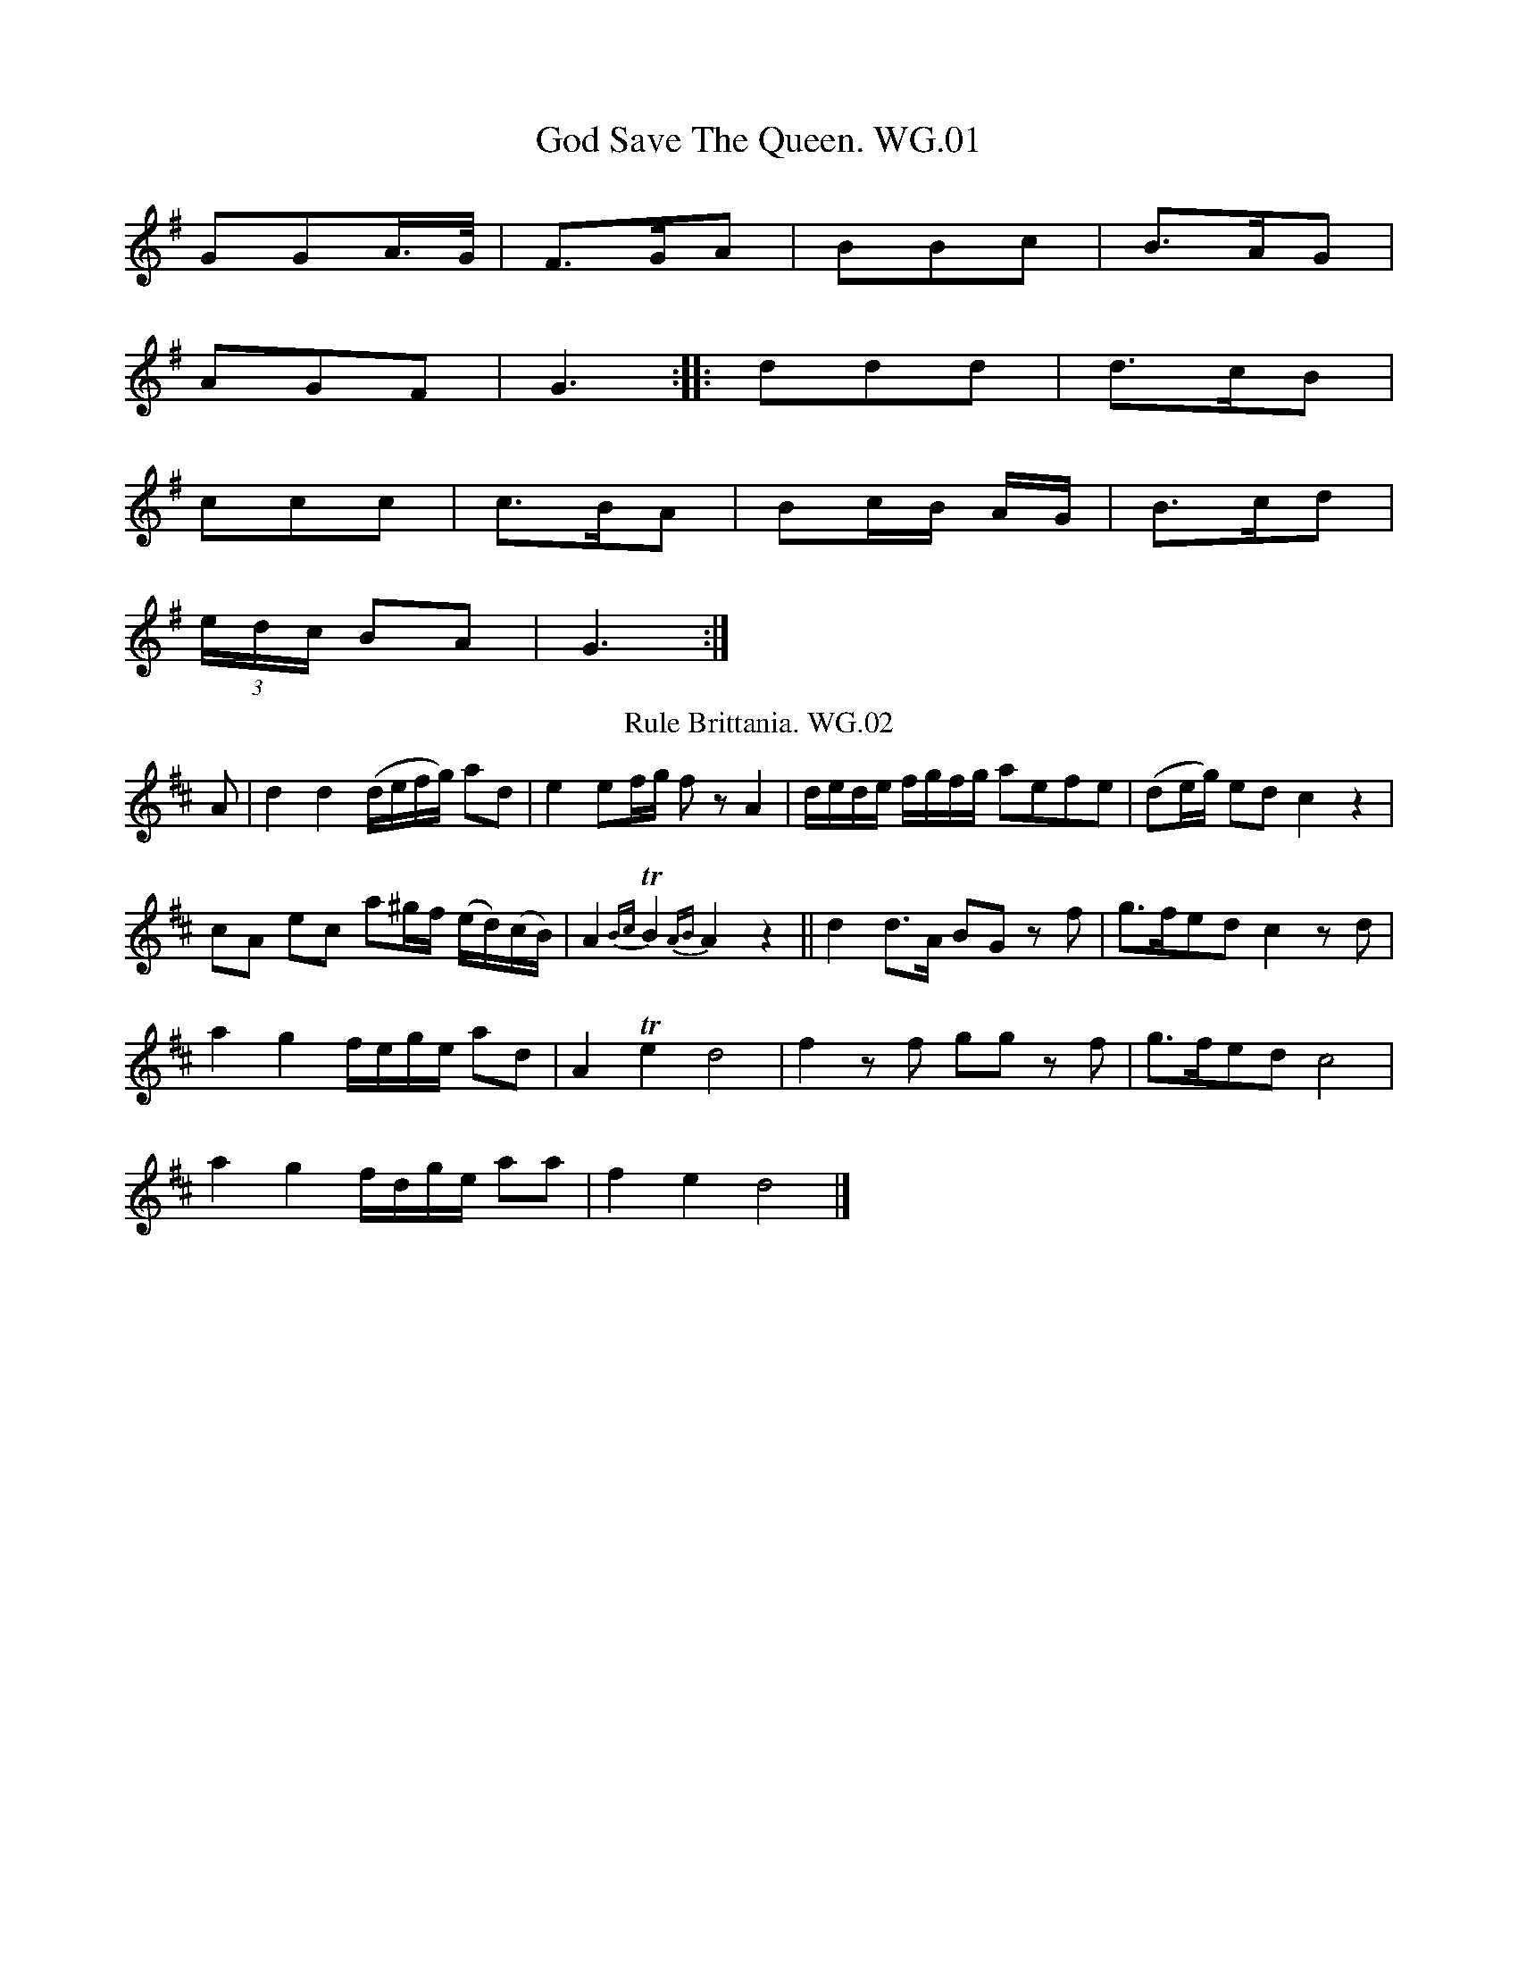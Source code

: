 X:1T:God Save The Queen. WG.01%%VWML:WGViolin-2222-p1-0F:http://www.vwml.org/record/WGViolin/2222/p1Z:vmp.Steve Mansfield 2016K:GGGA/>G/ | F>GA | BBc | B>AG |AGF | G3 :: ddd | d>cB |ccc | c>BA | Bc/B/ A/G/ | B>cd |(3e/d/c/ BA | G3 :|T:Rule Brittania. WG.02F:http://www.vwml.org/record/WGViolin/2222/p1Z:vmp.Steve Mansfield 2016K:DA | d2d2 (d/e/f/g/) ad | e2 ef/g/ fzA2 | d/e/d/e/ f/g/f/g/ aefe | (de/g/) ed c2z2 |cA ec a^g/f/ (e/d/)(c/B/) | A2{Bc} TB2{AB}A2z2 || d2d>A BG zf | g>fed c2zd |a2g2 f/e/g/e/ ad | A2Te2 d4 | f2zf gg zf | g>fed c4 |a2g2 f/d/g/e/ aa | f2e2 d4 |]X:3T:Rose Bud In Full Bloom. WG.03, The%%VWML:WGViolin-2222-p2-0F:http://www.vwml.org/record/WGViolin/2222/p2Q:2/4=60B:W.G[iles]. (of Bampton) MS, 1840Z:vmp.Steve Mansfield 2016K:Df>e | dB AF | A2 A>A | dd ee | fe/e/ f>e |dB AF | A2 A>A | dd ee | fdd !fine!:|e/f/ | ge fg | a2 gf | ge fg | aee f |ge fg | a "NB"g !D.C.!|]T:Sich A Getting Up Stairs. WG.04F:http://www.vwml.org/record/WGViolin/2222/p2Q:2/4=60N:* FGAB in MssB:W.G[iles]. (of Bampton) MS, 1840Z:vmp.Steve Mansfield 2016K:GG/A/ | Bcd G | Bcd d | edcB | ABc G/A/ |Bcd G | Bcd d | edcB | ABc ||d/>c/ | B/G/ AD G | F/G/A/B/ c/A/d/c/ | B/G/ AD G | "*"F/G/A/B/ G d/>c/ |B/G/ AD G | F/G/A/B/ c/A/d/c/ | B/G/ AD G | F/G/A/c/ A |]X:5T:White Cockade. WG.05, The%%VWML:WGViolin-2222-p3-0F:http://www.vwml.org/record/WGViolin/2222/p3Z:vmp.Steve Mansfield 2016K:GG/A/ | BBB A/G/ | BBB g/e/ | dBB A/G/ | FAA G/A/ |BBB A/G/ | Bd gz | b/a/g/f/ e/f/g/e/ | dBB :||: B/c/ | dB gB | dBB (B/c/) | dB g(f/g/) | aAA G/A/ |BBB A/G/ | Bd gz | b/a/g/f/ e/f/g/e/ | dBB :|X:6T:March In Blue Beard. WG.06%%VWML:WGViolin-2222-p4-0F:http://www.vwml.org/record/WGViolin/2222/p4Z:vmp.Steve Mansfield 2016K:Da>g fe | d2 e2 | f>g ag/f/ | ee/e/ e2 |a>g fe | d2 e2 | f/e/f/g/ fe | dd/d/ d2 :|T:Oh Tell me Where & Tell Me When. WG.07F:http://www.vwml.org/record/WGViolin/2222/p4B:W.G[iles]. (of Bampton) MS, 1840Z:vmp.Steve Mansfield 2016K:DA | f2A f2A | f>gf e3 | d2c d>ef | e2c A2A |f2A f2A | f>gf e3 | dcB dcB | f3-f2 :||: A | ABc def | a2g e2d | cde ABc | dAd d2A |ABc def | b2g e2d | cde ABc | d3 d2 :|X:8T:Twopenny Postman. WG.08, The%%VWML:WGViolin-2222-p5-0F:http://www.vwml.org/record/WGViolin/2222/p5Q:3/8=90B:W.G[iles]. (of Bampton) MS, 1840Z:vmp.Steve Mansfield 2016K:Adorg | edc BAG | [Bd]2[Bd] [Bd]2g | edc BAG | A3 A2g |edc BAG | B2B Bcd | e2d g2B | A3- A2 :|B/c/ | d2B d2B | d2B d2g | e2c e2c | e2c e2f |g2a b2a | g2e d2B | d>ed g2B | A>BA A2 :|X:9T:Come Haste To The Wedding. WG.09%%VWML:WGViolin-2222-p6-0F:http://www.vwml.org/record/WGViolin/2222/p6Z:vmp.Steve Mansfield 2016K:DA | AFG Aaf | ede fdB | AFA BdF | EEE E2A |AFG Aaf | ede fdB | AFA faf | ddd d2 :||: a | afa afa | bgb bgb | afa agf | eee e3 |a3 f3 | ede fdB | AFA faf | ddd d2 :|X:10T:Triumph. WG.10%%VWML:WGViolin-2222-p7-0F:http://www.vwml.org/record/WGViolin/2222/p7B:W.G[iles]. (of Bampton) MS, 1840Z:vmp.Steve Mansfield 2016K:Gg2 |:"*" dBGB cAFA | Ggfe d2Bc | dBGB cAFA | G2B2 G4 :||: A2c2 B2d2 | A2c2 B2d2 | A2c2 B2e2 | dcBA G4 :||: B2Bc dcBA | B2Bc dcBA | B2Bc defg | dcBA G4 ||B2Bc defg | dBcA G4 :|X:11T:Quick Step. WG.11%%VWML:WGViolin-2222-p8-0F:http://www.vwml.org/record/WGViolin/2222/p8C:"June 2nd /40 12 o'Clock at Night"Q:3/8=90B:W.G[iles]. (of Bampton) MS, 1840Z:vmp.Steve Mansfield 2016K:GB/c/ | d2d e2d | B2B d2c | A2A AGA | B3 GBc |d2d e2d | B2B d2c | A2A AGF | G3 G2 ||g | f2d def | g3 d2B | cec BdB | AFD D2z & z2A A2g |fef d>ef | g3 efg | fed ed^c | d3 d2 ||B | e2e g2g | fef B2B | c2A F2B | G3 E2B |e2e g2g | (fef) B2B | c2A F2B | .E.F.G. A.B.c. !D.C.! |]X:12T:Quick Step. WG.12%%VWML:WGViolin-2222-p9-0F:http://www.vwml.org/record/WGViolin/2222/p9B:W.G[iles]. (of Bampton) MS, 1840Z:vmp.Steve Mansfield 2016K:GB/c/ | d2g B2c | d2B G2B | ABA c2A | d2B G2B/c/ |d2g TB2c | d2B G2B | AcB AGF | "*" G3-G2 :||: g | fef def | gfe def | fef def | g2z z2g |fef def | gfe def | gag fef | g2z z2 :|X:13T:Le Petit Tambour. WG.13%%VWML:WGViolin-2222-p10-0F:http://www.vwml.org/record/WGViolin/2222/p10B:W.G[iles]. (of Bampton) MS, 1840Z:vmp.Steve Mansfield 2016K:Df/e/ | dAFA | d3 c/d/ | eeee | e3 d/e/ |ffff | fg/f/ ef/e/ | dd c/d/e/c/ | d3 H :|d/c/ | BBcd | e>d cd/c/ | BBcd | e3 d/c/ |BBcd | ee/e/ dd/d/ | cc BB | AA z ||A dd/d/ dd/d/ | d3A | dAFD | GG zA |dd/d/ dd | d3f | e/g/e/d/ c/d/c/B/ & ed cB | A/B/A/G/ F/G/F/D/ & AA z/G z2 !D.C.! |]X:14T:Rory O More. WG.14%%VWML:WGViolin-2222-p11-0F:http://www.vwml.org/record/WGViolin/2222/p11B:W.G[iles]. (of Bampton) MS, 1840Z:vmp.Steve Mansfield 2016K:Ge |: dGG AGG | "Rong" Gge | dcB BAG | FAA A2e |dGG AGG | dGG e2d/c/ | Bcd def | gGG G2 H :|g | gfe eBB | cBA G2G | EFG GAB | Bed d2f |gfe eBB | cBA G2G | EFG GAB | Bed d2d ||"Minor" efg gfe | f b2 b2a | gfe fed | e3 e2d |efg gfe | fb2 b2a | gfe fed | e3 e2e |]X:15T:Flowers Of Edinborough. WG.15%%VWML:WGViolin-2222-p12-0F:http://www.vwml.org/record/WGViolin/2222/p12Z:vmp.Steve Mansfield 2016K:GD/E/F/D/ GG | G/A/B/c/ dB | A/G/F/E/ DE/F/ | GE E2 |D/E/F/D/ GG | Bc/d/ ge | d/c/B/A/ GA | BG G2 :||: gg f/g/a/f/ | gg f/g/a | g/f/e/d/ ee | B/c/ d3 |d/c/B/c/ dd | ee/f/ ge | d/c/B/A/ GA | BG G2 :|X:16T:Quadrill. WG.16%%VWML:WGViolin-2222-p13-0F:http://www.vwml.org/record/WGViolin/2222/p13L:1/8Q:2/4=60B:W.G[iles]. (of Bampton) MS, 1840Z:vmp.Steve Mansfield 2016K:Gd>^cd>e d=cBA | G2G2 G>FGA | B2B2 BdcB | A2A2A2 Bc |d>^cd>e d=cBA | G2G2 G>FGA | B2B2 AGAB | G2G2G2 z2 :||: G>FGA B3G | G>FA>F D2EF | GFGA BABG | FGAF D2D2 |dcBc defg | dcBc defg | d2dB c2cA | G2G2G2 z2 :|X:17T:Briton Camp. WG.17, The%%VWML:WGViolin-2222-p14-0F:http://www.vwml.org/record/WGViolin/2222/p14N:* Rest inserted by transcriberB:W.G[iles]. (of Bampton) MS, 1840Z:vmp.Steve Mansfield 2016K:Gg | ed/c/ BA | BG EF | GG G/A/ B/c/ | d2 Bg |ed/c/ BA | BG EG | FA DF | G2 G :| "*"z ||: Bd ef | gd BG | Bd ef | g2 fg |ed/c/ BA | BG EG | FA DE/F/ | G2 G2 :|X:18T:Trunkles,aka. WG18%%VWML:WGViolin-2222-p15-0F:http://www.vwml.org/record/WGViolin/2222/p15Z:vmp.Steve Mansfield 2016K:G|: BB/>A/ GG | AA BG | dd/>c/ BB | A/>G/ A/B/ G2 :|BB/>c/ dd | ee/>c/ dB | BB/>c/ dd | eg/>f/ d2 |||: BB/>A/ GG | AA BG | dd/>c/ B>B | A/>G/ A/>B/ G2 |]X:19T:Quadrill. WG.19%%VWML:WGViolin-2222-p16-0F:http://www.vwml.org/record/WGViolin/2222/p16Z:vmp.Steve Mansfield 2016K:GGD/G/ BG/B/ | dB/d/ gB | dc cA | cB B2 |GD/G/ BG/B/ | dB/d/ gB | dc AF | AG G2!fine! :||: dc cA | cB B2 | dc cA | cB B2 |GD/G/ BG/B/ | dB/d/ gB | dc AF | AG G2 :||: e>^d e>f | e>d c>e | d>c B>d | c>d e2 |e>^d e>f | e>d c>e | d>c B>c | ed d2 !D.C.! :|X:20T:Betsy Baker. WG.20%%VWML:WGViolin-2222-p17-0F:http://www.vwml.org/record/WGViolin/2222/p17Z:vmp.Steve Mansfield 2016K:G(g/e/) | d>B B>G | FA A>B | B>G B>d | g2g (g/e/) |d>B B>G | F>A A>B | B>G B>d | G2 G :||: d | e>f g>a | g>f e>d | e>f g>a | g>f e>d |e>f g>a | g>f e>d | g>f e>d | g2 g !D.C.! |]X:21T:March. WG.21%%VWML:WGViolin-2222-p18-0F:http://www.vwml.org/record/WGViolin/2222/p18L:1/8Q:2/4=60B:W.G[iles]. (of Bampton) MS, 1840Z:vmp.Steve Mansfield 2016K:GV:1GA | B2BB B2dB | A2AA A2Bc | d2cB ec BA | G2GG G2 :|gf | e2dd d2GA | B2BB B2gf | e2dd d2GA | A/G/F/E/ D2 !D.C.! |]V:2z2 | z4 z2Bd | d2dd d2cA | G2cB A2dc | B2BB B2 :|z2 | z4 z2GF | F2FF F2dc | G2GG G2BG | F/G/A/B/ d2  |]X:22T:Washing Day. WG.22%%VWML:WGViolin-2222-p19-0F:http://www.vwml.org/record/WGViolin/2222/p19B:W.G[iles]. (of Bampton) MS, 1840Z:vmp.Steve Mansfield 2016K:G(f | g)>e dB | c>c ce | ge dB | A2 zf |g>e dB | c>d ee | d>c BA | G2 z :||: (G/A/) | B>B BG | c>c c2 | B>B BG | A2 zG/A/ |B>B BG | cd Hed | dc BA | G2 z :|X:23T:Drunken Parson. WG.23, The%%VWML:WGViolin-2222-p20-0F:http://www.vwml.org/record/WGViolin/2222/p20B:W.G[iles]. (of Bampton) MS, 1840Z:vmp.Steve Mansfield 2016K:GG2G GAB | d2d dBG | G2A BAB | E2F G2G |G2G GAB | ded dBG | G2A BAB | E2F G3 :||: G | GBd g2g | fed (ed)c | GBd g2g | fed e2f |g2g gdB | e2e dBG | G2A BAB | E2F G3 :|X:24T:Soldiers Joy. WG.24, The%%VWML:WGViolin-2222-p21-0F:http://www.vwml.org/record/WGViolin/2222/p21Z:vmp.Steve Mansfield 2016K:DFA | AFDF AFDF | A2d4 cB | AFDF AFDF | G2E4 FG |AFDF AFDF | A2d4 fg | afdf gece | d2 d4 :||: e2  fefg fagf | edcd efge | fefg fagf | edcB A2A2 |fefg fagf | edcd efge | afdf gece | d2 d4 :|X:25T:Duma Dun Dary. WG.25%%VWML:WGViolin-2222-p22-0F:http://www.vwml.org/record/WGViolin/2222/p22Z:vmp.Steve Mansfield 2016K:GmixD | GAG B2B | AGA G2G | BcB d2d | cBc B2 ||B | d2B d2B | d2B d3 | e2c c2e | d2c B2A |GAG B2A | GAG B2A | GAG e2d | cBA G2 |]T:Lite Barke. WG.26F:http://www.vwml.org/record/WGViolin/2222/p22B:W.G[iles]. (of Bampton) MS, 1840Z:vmp.Steve Mansfield 2016K:DA | f3 gBc | d3{cB} A2d | f3 gBc | d3 dcd |B3 dcB | Adf age | e3 f2e | e3 d2 !fine! :|d | "*" e3- efe | e3- e cd | e3- e ff | e3 c2e & z3z2f<g|a3 a^ga | f3 a^gf | e3 dcB |A3 a^g!D.C.!f|]X:27T:Paddy Carey. WG.27%%VWML:WGViolin-2222-p23-0F:http://www.vwml.org/record/WGViolin/2222/p23Z:vmp.Steve Mansfield 2016K:GD GG F/G/ | BG G2 | EA AB | (c/B/A) (G/F/E) |D GG F/G/ | BG G2 | (F/E/)D (D/E/)F | GA G2 :||: GB de | de d/B/G | GB de | d/B/G A2 |GB de | de d/B/G | G/F/G AG | F/E/F G2 :|X:28T:Untitled. WG.28%%VWML:WGViolin-2222-p24-0F:http://www.vwml.org/record/WGViolin/2222/p24Z:vmp.Steve Mansfield 2016K:GGAG | B2G c2A | d2B GAG | A2c E2A | F2D GAG |B2G c2A | d2B GAG | A2c DEF | G3 !fine! :|ded | d2B B2B | c2A ABA | B2G G2G | A2D DED |G2G AGA | B2B cBc | ded c2B | A3 ded |d2d ded | d3 ded | ded ded | d2z !D.C.! |]X:29T:Off She Goes,aka. WG.29%%VWML:WGViolin-2222-p25-0F:http://www.vwml.org/record/WGViolin/2222/p25B:W.G[iles]. (of Bampton) MS, 1840Z:vmp.Steve Mansfield 2016K:DF2A G2B | ABc d3 | F2A G2B | AGF E3 |F2A G2B | ABc d3 | f2d g2f | edc d3 :||: faf d2f | eae c2e | faf d2f | cec A2g |faf d2f | eae c2e | faf d2f | edc d3 :|X:30T:Une Jeune Fillette. WG.30%%VWML:WGViolin-2222-p26-0F:http://www.vwml.org/record/WGViolin/2222/p26Z:vmp.Steve Mansfield 2016K:CG | c2c cBc | d3- d2d | e2e edc | (Bd2)- d2G |c2c cBc | d3- d2G | e2e edc | d3- d2 :||: G | G>AG G>AG | G3- G2G | G2G B2d | g3- g2G |G>AG G>AG | G3- G2G | G2G B2d | f3- f2G |c2c cBc | d3- d2e | e2e edc | Bd2- d2G |e2e e2e | g3 f2f | e2e dcd | c3- c2 :|X:31T:Poor Shepherd Maid. WG.31, The%%VWML:WGViolin-2222-p27-0F:http://www.vwml.org/record/WGViolin/2222/p27B:W.G[iles]. (of Bampton) MS, 1840Z:vmp.Steve Mansfield 2016K:G.B.c | !>!d3 d.A.B | G3- GFG | A2A (AG)A | B3- B.B.c |d3- dAB | G3- GGA | B3- BAF | E3 z ||Bc | e!>!d3 (GB) | G!>!G3 (FG) | BA3 (GA) | B3- BBc |dd3 (AB) | GG3 AB | BA3 "*"EF | D3- D2 ||d | (ded) c(AB) | G3 !>!d3 | (ded) dAB | G3- G2B |A!>!e2 B!>!d2 | ATd2 BTd2 | ded cAd | G3- G2 |]X:32T:Hungarian Waltz. WG.32%%VWML:WGViolin-2222-p28-0F:http://www.vwml.org/record/WGViolin/2222/p28Z:vmp.Steve Mansfield 2016K:GV:1B>d | g2f2 A>c | e2d2 G>B | d2c2 A>c | e2d2 B>d |g2f2 A>c | e2d2 G>B | dcBcAF | G4 !segno! |||: B>d | (3cdc A2c2 | e2d2 B>d | (3cdc A2c2 | e2d2 B>d |g2f2 A>c | e2d2 G>B | dcBcAF | G4 !fine! ||d>d | d2b2a2 | g2d2B2 | c2A2c2 | e2d2 d>d |d2b2a2 | g2d2B2 | c2A2f2 | g4 !D.S.! :|V:2G>B | e2d2 z2 | c2B2 z2 | B2A2 z2 | c2B2 z2 |e2d2 z2 | c2B2 z2 | BAGADC | B,4 |||: G2 | A2 F2A2 | c2B2 G2 | A2 F2A2 | c2B2 z2 |e2d2 z2 | c2B2 z2 | BAGADC | B,4 ||z2 | B2g2f2 | e2B2G2 | A2G2A2 | c2B2 z2 |B2g2f2 | e2B2G2 | A2F2A2 | [B,B]4 :|W:Da Capo (means D.S.?) Begin again at the second Strain and finisX:33T:Copenhagen Waltz. WG.33%%VWML:WGViolin-2222-p30-0F:http://www.vwml.org/record/WGViolin/2222/p30N:** All notated as G2 in MssB:W.G[iles]. (of Bampton) MS, 1840Z:vmp.Steve Mansfield 2016K:G(B<d) | (c<e) (B>d) (A<c) | (B<d)G2 (G<B) | (A<c)D2 (F<A) | (G<B)D2 (B<d) |(c<e) (B<d) (A<c) | (B<d)G2 (G<B) | (B<"*"e)D2 (F<A) | "**"G4 ||(G<B) | (A<c)D2 (F<A) | (G<B)D2 (G<B) | (A<c)D2 (F<A) | (G<B) D2 (B<d) |(c<e) (B<d) (A<c) | (B<d) G2 (G<B) | (A<c) D2 (F<A) | "**"G4 ||d2 | e2d2B2 | G4 d2 | e2d2B2 | A4 d2 |e2d2B2 | GFGBdB | AGABcA | "**"G4 |]X:34T:Union Waltz,or. WG.34, The%%VWML:WGViolin-2222-p31-0F:http://www.vwml.org/record/WGViolin/2222/p31B:W.G[iles]. (of Bampton) MS, 1840Z:vmp.Steve Mansfield 2016K:GG//B// | d d/e/d/c/ | BGG | ADD | BGG |d d/e/d/c/ | BGG | ADD | G2 :||: F//G// | ADD | BGG | ADD | BGG |d d/e/d/c/ | BGG | ADD | G2 :|X:35T:Frankfort Waltz. WG.35%%VWML:WGViolin-2222-p32-0F:http://www.vwml.org/record/WGViolin/2222/p32B:W.G[iles]. (of Bampton) MS, 1840Z:vmp.Steve Mansfield 2016K:GG/B/ | dd B/G/ | ee g/e/ | d/e/d/c/B/A/ | BG G/B/ |dd B/G/ | ee g/e/ | d/e/d/c/B/A/ | G2 :||: g | f/a/ dg | f/a/ dg | f/a/ dd | g2 G/B/ |dd B/G/ | ee g/e/ | d/e/d/c/B/A/ | G2 :||: "*"z | D/G/F/G/A/B/ | dBB | cAA | BGD |G/F/G/A/B/c/ | dBB | cAD | G2 :|X:36T:Vaccaj's Waltz. WG.36%%VWML:WGViolin-2222-p33-0F:http://www.vwml.org/record/WGViolin/2222/p33Z:vmp.Steve Mansfield 2016K:G(Bc) | d2!>!g2 (fe) | d2!>!e2 (dc) | B2!>!c2 (B>A) | G2G2 B>c |d2!>!g2 (f>e) | d2!>!e2 d>c | B2!tenuto!c2 BA | G4 :||: d>B | (BA)!>!A2 g>e | (^cd)!>!d2 d>B | BA!>!A2 g>e | (ed)!>!d2 e>d |cB c2 !>!a>d | BA!>!B2 !tenuto!g>d | A>G A>e d>F | G4 :|X:37T:Convent Bell A Waltz. WG.37%%VWML:WGViolin-2222-p34-0F:http://www.vwml.org/record/WGViolin/2222/p34Z:vmp.Steve Mansfield 2016K:Gd | gBe | d/B/ Gd | c/B/ Ac | B2 d |gBe | d/B/ Gd | c/B/ A/G/ F/G/ | G2 ||d | c/B/ c/d/ c | B B2 | c c2 |BBd | gBe | (d/B/) Gd | (c/B/) (A/G/) (F/A/) | G2 |]X:38T:Long time I Courted you Miss. WG.38%%VWML:WGViolin-2222-p36-0F:http://www.vwml.org/record/WGViolin/2222/p36B:W.G[iles]. (of Bampton) MS, 1840Z:vmp.Steve Mansfield 2016K:DA | Ad de | f2 d f | ed cB | A B2 A |Ad dc | (df) a>A | B>B c.c | d3 ||A d>f ec | df A> A | d>f ec | dfa> A |d>f e>c | d>e A>A | A>d c>e | d3 |]X:39T:In The Merry Month Of May. WG.39%%VWML:WGViolin-2222-p37-0F:http://www.vwml.org/record/WGViolin/2222/p37Z:vmp.Steve Mansfield 2016K:GD | G2G A2G | c2B e2d | ded dBG | F2G A2D |G2G A2G | c2B e2d | ded dcB | AGF G2 !fine! :|B | A2A A2B | cBc B2d | g2d g2d | dcB A2B |A2A A2B | cBc B2d | g2d g2d | (ded cBA) !D.C.! |]X:40T:Cottagers Daughter. WG.40, The%%VWML:WGViolin-2222-p38-0F:http://www.vwml.org/record/WGViolin/2222/p38Z:vmp.Steve Mansfield 2016K:GB/c/ | d/B/G GF/G/ | A/F/D DG/F/ | G/A/G G/A/G | B2 AB/c/ |d/B/G GF/G/ | A/F/D DB/d/ | e/d/B d/c/A | G2 G :||: B/c/ | dd/d/ dg/f/ | ec/c/ cB/d/ | e/d/c B/A/G | B2 dd/B/ |GG/G/ GB/c/ | AA/A/ Af/g/ | e/d/B d/c/A | G2 G :|X:41T:Lord Exmouth. WG.41%%VWML:WGViolin-2222-p39-0F:http://www.vwml.org/record/WGViolin/2222/p39Z:vmp.Steve Mansfield 2016K:DA | fd fd | BA A2 | fd fd | fa a2 |fd fd | BA Ad | cd ec | d3 :||: A | FA FA | GB GB | Af ec | df a2 |FA FA | GB GB | Af ec | d3 :|T:Maiden's Dream. WG.42, TheF:http://www.vwml.org/record/WGViolin/2222/p39B:W.G[iles]. (of Bampton) MS, 1840Z:vmp.Steve Mansfield 2016K:GB/c/ | d2g B2c | (e2d) B2B | d2c A2A | (e2d) B2B |d2g B2c | (e2d) B2B | d2c A2F | G3- G2 ||B | (e2c) A2F | e2d B2B | d2c A2A | e2d B2 (B/c/) |d2g B2c | (e2d) B2B | d2c A2F | G3- G2 ||X:43T:Captain White. WG.43%%VWML:WGViolin-2222-p40-0F:http://www.vwml.org/record/WGViolin/2222/p40N:experiment (failed) in alternative time signaturesN:** These four notes have no stems in Mss andN: the c and d are above the clef for the next tuneN: which starts in the middle of the same staff in the MssB:W.G[iles]. (of Bampton) MS, 1840Z:vmp.Steve Mansfield 2016K:DD/F/ A<d f | e/d/ c<B d | A>d F>A | "*"A/G/ F<E |D/F/ A<d f | e/d/ B<B d | A>d F>A | "**" A B c d |]T:John Of Paris. WG.44F:http://www.vwml.org/record/WGViolin/2222/p40Z:vmp.Steve Mansfield 2016K:Gd/c/ | B2B BAB | d2B B2B | c2e gfe | d2B BAB |c2A AGA | B2G GFG | E2e d2c | B2G G2 ||d/c/ | B2B Bcd | e2f g2a | b2a gfe | d2B B2d |e2e e2c | d2d d2B | c2A B2G | d3 d2 H !D.C.! |]X:45T:Steam Boat. WG.45, The%%VWML:WGViolin-2222-p41-0F:http://www.vwml.org/record/WGViolin/2222/p41N:A common tune, editing superfluousB:W.G[iles]. (of Bampton) MS, 1840Z:vmp.Steve Mansfield 2016K:Ge/f/ |"_All exactly as written" g2(g/f/) d2(d/c/)|B2(d/B/) G2D/D/| A2B c2d | c4 B (d/f/) |g2(g/f/) d2(d/c/) | B2(d/B/) G2D/D/ | A2B<A G<F | G4 :|(B/c/) | d2(d/e/) (d/B/) G (A/B/) | c2(c/d/) (c/A/) F | \(F<G) (B/c/) (d/e/) (f<g) | (a/g/) (f/e/) d2 (B/d/) |d2 (d/e/) (d/B/) G2(A/B/) | c2(c/d/) (c/B/) FD | G/A B/c d/e f/g | e2 c A | G G :|X:46T:Auld Lansyne. WG.46%%VWML:WGViolin-2222-p42-0F:http://www.vwml.org/record/WGViolin/2222/p42Z:vmp.Steve Mansfield 2016K:GD | G>GG B | A>GA (B/A/) | GG Bd | e2 zf/g/ |d>B B>G | A>GA B/A/ | G>EF D | G3 :||: e | dB G>G | A>GA B | d>B B>d | e2 zf/g/ |dB B>G | A>GA B/A/ | G>E FD | G3 :|X:47T:Bell Dance. WG.47, The%%VWML:WGViolin-2222-p43-0F:http://www.vwml.org/record/WGViolin/2222/p43N:  (moved by transcriber to balance bar lengths)N:** 2nd c'2 drawn much lower than 1st c'2 in MssB:W.G[iles]. (of Bampton) MS, 1840Z:vmp.Steve Mansfield 2016K:DA "*"| d2 d2 | dc de | fA ed | cA Bc |df ed | cA d>e | f2 e2 | d3 :|d | cB AG | FE Dd | cB AG | FE Dd |cB AG | F2 G>A | B2 e>d | cA Bc |d2 e>d | ce a2 | d2 Tf>e | cA Bc |d2 e>d | ce a2 | c'2 "**"Tc'2 & c2 B2 | a2 (a/g/f/e/) & B2 A/G/F/E/ !segno! !D.C.! ||X:48T:Untitled. WG.48%%VWML:WGViolin-2222-p44-0F:http://www.vwml.org/record/WGViolin/2222/p44W:Hand round by the left hand, 2nd cross? of 2 couple and come up the middleW:Fall back and hand at bottom and right and left at topB:W.G[iles]. (of Bampton) MS, 1840Z:vmp.Steve Mansfield 2016K:GD | GG/B/ AA/c/ | a>ed>c | BB/c/ AA/B/ | GG/G/ G :|B/c/ | d/e/d/c/ BB/c/ | d/c/B/A/ Bc | d/e/d/c/ BB/c/ | d/c/B/A/ B2 |GG/B/ AA/c/ | a>ed>c | BB/c/ AA/B/ | GG/G/ G :|X:49T:Month of May,aka. WG.49, The%%VWML:WGViolin-2222-p45-0F:http://www.vwml.org/record/WGViolin/2222/p45B:W.G[iles]. (of Bampton) MS, 1840Z:vmp.Steve Mansfield 2016K:GD | GAG A2B | c2B e2c | ded BAG | F2G AFD |GAG A2B | c2B e2d | ded BAG | AGF G2 :|G | ABA A2B | cdc B2d | g2d g2d | BAG A2B |ABA A2B | cdc B2d | g2d g2d | ded cBA !D.C.! |]X:50T:Untitled. WG.50%%VWML:WGViolin-2222-p46-0F:http://www.vwml.org/record/WGViolin/2222/p46B:W.G[iles]. (of Bampton) MS, 1840Z:vmp.Steve Mansfield 2016K:GD | G2A B2c | (d3 B2)d | dcB ABc | e2d B2D |G2A B2c | (d3 B2)d | dcB cBA | G3- G2 :||: d | dcB ABc | edc B2d | dcB ABc | B2c d2D |G2A B2c | (d3 B2)d | dcB cBA | "*" G3- G2 :|T:Rushia Dance. WG.51F:http://www.vwml.org/record/WGViolin/2222/p46Z:vmp.Steve Mansfield 2016K:GG/A/ | BG/A/ BA/B/ | d/(c/B/c/) AF/G/ | AF/G/ Ad/c/ | B/c/A/B/ G :||: d/c/ | BB/A/ Gg | ee e/d/c/B/ | GA/G/ F/G/A/c/ | BGG :|X:52T:No.5. WG.52%%VWML:WGViolin-2222-p47-0F:http://www.vwml.org/record/WGViolin/2222/p47Z:vmp.Steve Mansfield 2016K:DA | dd/d/ dd | f2 d2 | c>d e/d/c/B/ | !tenuto!A.A AB/c/ |dd/d/ dd | f2 df | .e.c (e/d/c/B/) | A3 :||: A | A/B/c/d/ ec | dfaA | A/B/c/d/ ec | d3 f |ff/f/ ff | fa ag | ff e/d/e/f/ | d2 z :||: c/d/ | ee/e/ ea | e2 c>B | AA AB | e/d/c/d/ Bc/d/ |dd/d/ da | f2 c>B | AA ^G/A/B/G/ | A3 !D.C.! :|X:53T:Kenmur's And Awa. WG.53, An?%%VWML:WGViolin-2222-p48-0F:http://www.vwml.org/record/WGViolin/2222/p48B:W.G[iles]. (of Bampton) MS, 1840Z:vmp.Steve Mansfield 2016K:GB/A/ | G>AB gdB | d>ed d2 (B/A/) | G>AB gdB | {B}A3 A2 (B/A/) |G>AB gdB | d>ef gfe | d>cB cBA | G<BA G2 :||: b/a/ | g2d edB | d>ed d2f | g2d edB | A3- A2 b/a/ |g2d edB | d>ef g>fe | d>cB cBA | G<BA G2 "Minor" :|T:Frog In an Opertta. WG.54, TheF:http://www.vwml.org/record/WGViolin/2222/p48Q:3/8=90N:Bars 1-6 on bottom of same page as An Kenmur's And Awa,N: bars 7-12 on bottom of same page as My Own Blue Bell.N: Transcriber has assumed they are two halves of the same tuneB:W.G[iles]. (of Bampton) MS, 1840Z:vmp.Steve Mansfield 2016K:DA | d2d A2A | F2A D3 | d3 f2d | ce2 c2A |B2B d2A | A2G F3 | BAB dcB | ABG FGA |G2B F2A | EFG ABc | d2A ABA | F3 D2 |]X:55T:My Own Blue Bell. WG.55%%VWML:WGViolin-2222-p49-0F:http://www.vwml.org/record/WGViolin/2222/p49Z:vmp.Steve Mansfield 2016K:GG | Bc (d/B/) G | Bc d2 | (d/c/) c (c/B/) B | g/f/e d>c |Bc d/B/ G | Bc d2 | (g/f/e) (e/d/B) | (d/c/B) G :|B | AB/^c/ de/f/ | AB/^c/ d>f | a(g/f/) f(e/d/) | [df][ec]/d/ e>A |a>f g>e | f>d e(c/A/) | d/(e/f/g/) a(g/f/) | e/d/[ce] d |]X:56T:Old Woman WG.56%%VWML:WGViolin-2222-p50-0F:http://www.vwml.org/record/WGViolin/2222/p50N: * Inserted by transcriberB:W.G[iles]. (of Bampton) MS, 1840Z:vmp.Steve Mansfield 2016K:GG | GAB c2d | edc BAG | cBc Adc | BGG G2 :||: "*"z | dgd dgd | dgf edc | cdc c2d | edc B2A |GAB c2d | edc BAG | cBc d2c | BGG G2 :|T:One Pound Note. WG.57, TheF:http://www.vwml.org/record/WGViolin/2222/p50N:** ee/e/e z(e/d/) in MssB:W.G[iles]. (of Bampton) MS, 1840Z:vmp.Steve Mansfield 2016K:G(G/A/) | B(G/A/) B(G/A/) | (B/d/)(c/B/) A(F/G/) | \AF/G/ Ad/c/ | B/c/(A/B/) G ||(B/c/) | "*"(d/c/)(B/A/) (G/F/)E/D/ | "**" ee/e/ e(e/d/) | \(c/B/)(A/G/) (F/G/)(A/c/) | BG/G/ G |]X:58T:Princess Royal. WG.58, The%%VWML:WGViolin-2222-p51-0F:http://www.vwml.org/record/WGViolin/2222/p51Z:vmp.Steve Mansfield 2016K:G(d/c/) |"All as written" (B/c/) (A/B/) G2 z (d/c/) | (B/c/) (A/B/) G2 zd | (e/f/e/d/) c2 ze | d2c Bz d |c2B A2G | F2E Dz d | c/B/ (A/G/) F2 A2 | G2 G2 z :||: A | B2d e2f | gG2 G2 e/f/ | (g<f) (e<d) (c<B) (A<G) | (F/G/A/F/) D2 zD |G2A B2G | B2d g2g | f2c e2e | d2G d2 z/d/ |c2B A2G | F/G/A/F/ D2 zd | (c/B/) (A/G/) F2A2 | G3 G2 :|X:59T:Savoy Quadrille. WG.59%%VWML:WGViolin-2222-p52-0F:http://www.vwml.org/record/WGViolin/2222/p52Q:2/4=60C:MusardB:W.G[iles]. (of Bampton) MS, 1840Z:vmp.Steve Mansfield 2016K:Gg2 "^No key sig in ms"d2 | B2 G2 | ABcA | G/F/G/A/ Gd |g2 d2 | B2 G2 | ABcA | G2 G2 ||BdBd | e2 e2 | fgaf | g2 b2 |BdBd | e2 e2 | fgaf | g2 G2 |]X:60T:Bobby and Joan,aka. WG.60%%VWML:WGViolin-2222-p54-0F:http://www.vwml.org/record/WGViolin/2222/p54B:W.G[iles]. (of Bampton) MS, 1840Z:vmp.Steve Mansfield 2016K:GG | Gd dc | dcBA | GG A/B/c | dBG z ||A/B/ cA z | G/A/BG z | Gd dc | dcBA |GG A/B/c | dBG |]X:61T:Moscow Quadrille. WG.61%%VWML:WGViolin-2222-p53-0F:http://www.vwml.org/record/WGViolin/2222/p53B:W.G[iles]. (of Bampton) MS, 1840Z:vmp.Steve Mansfield 2016K:Gg2 gg | (fe) e2 | (dc).B.c | (ed) d2 |g2 gg | (fe) e2 | edcF | AG G2 ||!p!(Bd).d.d | (Bd).d.d | (ed).A.c | (cB) B2 |(Bd).d.d | (Bd).d.d | (ed).A.c | (cB) B2 |!f! cd !>!e2 | dc !>!B2 | cB !>!A2 | Bc !>!d2 |cd !>!e2 | dc !>!B2 | cB !>!A2 | BA !tenuto! G2 |]X:62T:Tartan Pladdie. WG.62%%VWML:WGViolin-2222-p56-0F:http://www.vwml.org/record/WGViolin/2222/p56Z:vmp.Steve Mansfield 2016K:GdGBG dGBG | dGBG cA A2 | dGBG dGBG cedc BG G2 :||: !>!g2 dB !>!g2 dB | g2dB cAA2 | g2dB g2dB | cedc BGG2 :|X:63T:Hulin Hornpipe. WG.63%%VWML:WGViolin-2222-p57-0F:http://www.vwml.org/record/WGViolin/2222/p57B:W.G[iles]. (of Bampton) MS, 1840Z:vmp.Steve Mansfield 2016K:DA2 | d>cd>e f>ed2 | e>fg>f a>ge2 | d>cd>e f>ed>f | e>fe>d c>BA2 |d>cd>e g>ed2 | e>fg>f a>ge2 | d>eTf>d A>Bc>A | d>ef>e d2 ||F2 | "*"c>^AB>c d>ef2 | B^AB>c d>ef2 | g>fe>g f>ed>f | edcB f2F2 |B>^AB>c d>ef2 | c>Bc>d e>fg2 | f>ba>g f>ed>c | d>ec>d B2 !D.C.! |]X:64T:Light Of Other Days. WG.64, The%%VWML:WGViolin-2222-p58-0F:http://www.vwml.org/record/WGViolin/2222/p58B:W.G[iles]. (of Bampton) MS, 1840Z:vmp.Steve Mansfield 2016K:CG2 | G3c (edcB) | (A4 G2)c>d | e2e>f g2d>e | c4 z2G2 |G3c (edcB) | A4 {BA}G2c>d | e2e>f g2d>e | c4 z2 ||c2 | g3c (cB)cd | e4 c2zc | c3c d3d | "*"(3c/d/e/ Hd4 GG |G3c (edcB) | (A4 G2)c>d | e2e>f g2d>e | f6 g>f |!f!e3d (cBcd) | e4 ((3ede) ((3fga) | a2 a/g/ "^this bar very uncertain"(B/c/) B4e f2e | c4 z2A2 |G3c (edcB) | A4 G2c>d | e2e>f g2d>e | c4 z2 |]X:65T:Joke. WG.65%%VWML:WGViolin-2222-p60-0F:http://www.vwml.org/record/WGViolin/2222/p60B:W.G[iles]. (of Bampton) MS, 1840Z:vmp.Steve Mansfield 2016K:GD | D2G GFG | ABA AGA | BcB BAG | ABA AGF |GAB EFG | DEF G2 :: G | GBd ded | efg dBG |GBd ded | efg d2c | BcB BAG | ABA AGA |BcB BAG | ABA AGF | GAB EFG | DEF G2 :|X:66T:Health To All Good Lasses. WG.66%%VWML:WGViolin-2222-p61-0F:http://www.vwml.org/record/WGViolin/2222/p61N:* rests inserted by transriber, blank bars in MssN:** rest inserted by transcriberB:W.G[iles]. (of Bampton) MS, 1840Z:vmp.Steve Mansfield 2016K:GG A | B G c B | A G B c | d B e d | c B d d |d d !segno! e d | "*"c B  z2 | z2 z2 | z2 G A |B G c B | A G B B | B B c B | A G c c |c/c/ c d c | c B d d | e e d B | G2 d> d |e e d F | G2 !fine! || A A | A/A/ A B A | A G c c |c c B G | E2 c> B | c c B z | z2 ||d d | d4 | d4 | d4 | d4 |d2 e> e | d B c A | G2 e> e | z2 z2 |z2 B c | d B c A | B G B c | d B c A |G2 c> c | B G A F | E2 c> c | d B c A |G2 d e | c A zz | z2 d e | c A z z |z2 d d | e d !segno! || "**" z2 | B G A F |E2 z z | z2 D/E/ F/D/ | G G z z | z2 D/E/ F/D/ |G G c c |]X:67T:Paddy Carey. WG.67%%VWML:WGViolin-2222-p63-0F:http://www.vwml.org/record/WGViolin/2222/p63Z:vmp.Steve Mansfield 2016K:GD2G GFG | B2G GFG | E2A AGA | B2G FED |D2G GFG | B2G GFG | FED DEF | GAB G2G :||: G2B c2e | d2e dBG | G2B c2e | dBG A3 |G2B c2e | d2e dBG | GFG BAG | FEF G2G :|X:68T:Rule Britania. WG.68%%VWML:WGViolin-2222-p64-0F:http://www.vwml.org/record/WGViolin/2222/p64N:** g/f/e/d/ in MssB:W.G[iles]. (of Bampton) MS, 1840Z:vmp.Steve Mansfield 2016K:DG | d2d2 d/e/f/g/ ad | e2 ef/g/ f2zA | d/e/d/e/ f/g/f/g/ ae fe | de/f/ ed c2 z2 |z Aec a^g/f/ e/d/c/B/ | A2B2A2 z2 | d2dA BG z A | gfed c2 z A |a2g2 f/e/f/g/ ag | f2e>d "*"d4 || "Chorus" f3f gg z f | "**"gfed c2 z A |a2g2 f/d/g/e/ ag | f2 e>d d4 |]X:69T:Jenny Jones. WG.69%%VWML:WGViolin-2222-p65-0F:http://www.vwml.org/record/WGViolin/2222/p65Z:vmp.Steve Mansfield 2016K:DA | dAF | D2 E/F/ | GEe | c/>B/ A B/c/ |dAF | G>AB | Adc | d2 ||d/e/ | fdf | ece | dBe | c/>B/ Ad |fdf | ece | dcB | A2 !D.C.! |]X:70T:Favorite Dances. WG.70%%VWML:WGViolin-2222-p66-0F:http://www.vwml.org/record/WGViolin/2222/p66B:W.G[iles]. (of Bampton) MS, 1840Z:vmp.Steve Mansfield 2016K:GD | DG GD | DG GD | DG DB | Ge dB |ce e>c | Bd d>B | AB cd | BGG :||:d | gfed | gfed | gfed | cA Ad |fedc | fedc | fedc | BGG :||:B, | EFGA | BG cB | AG BA | GF AG |FE GF | ED Ec | BA/G/ FB | GEE :|X:71T:Untitled. WG.71%%VWML:WGViolin-2222-p67-0F:http://www.vwml.org/record/WGViolin/2222/p67Z:vmp.Steve Mansfield 2016K:DA | AAA AAA | _B2A A2A | BAB cBc | edd Hd2A/A/ |AAA AAA | _B2A A2A | BAB (cB)c | ede Hd2A |dcd ede | f2d d2A | GFG A2A | d2d d2d |dcd (ed)e | f2d d2F | GFG A2A | d2d d2z |d2d ede | f3 Hf2z | G2G BAG | {A}d3 d2 |]X:72T:Steamboat,aka. WG.72, The%%VWML:WGViolin-2222-p68-0F:http://www.vwml.org/record/WGViolin/2222/p68B:W.G[iles]. (of Bampton) MS, 1840Z:vmp.Steve Mansfield 2016K:GBc | d2gd B2dB | G2BG D2G2 | FGAB c2d2 | (c4 B2)Bc |d2gd B2dB | G2BG D2G2 | FGAB cAGF | G6 :||: Bc | d2d2 dcBA | c2c2 cBAG | GABc d2g2 | agfe d2Bc |d2d2 dcBA | c2c2 cBAG | GABc d2g2 | ecAF G2 :|X:73T:Hunstman's Chorus,aka. WG.73%%VWML:WGViolin-2222-p69-0F:http://www.vwml.org/record/WGViolin/2222/p69L:1/8Q:2/4=60C:Carl Maria Von WeberB:W.G[iles]. (of Bampton) MS, 1840Z:vmp.Steve Mansfield 2016K:DA | d2 d/e/f/g/ | a2 ff | ea ea | f/g/f/e/ dA |d2 d/e/f/g/ | a2 ff | f/e/d/e/ fe | d3 :||: d | f2 ff | d2 dd | g2 gg | e2 ee |f2 ff | g2 ff | f/e/d/e/ fe | d3 :|